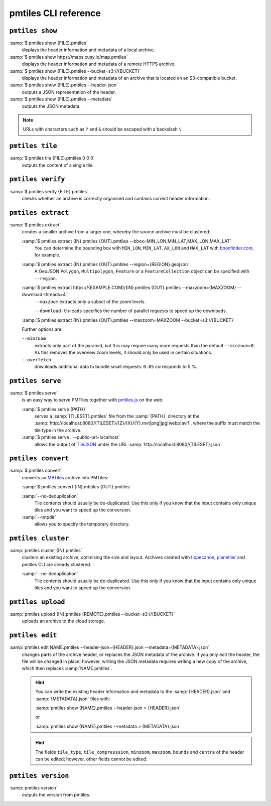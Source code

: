 pmtiles CLI reference
=====================

``pmtiles show``
----------------

:samp:`$ pmtiles show {FILE}.pmtiles`
    displays the header information and metadata of a local archive.
:samp:`$ pmtiles show https://maps.cusy.io/map.pmtiles`
    displays the header information and metadata of a remote HTTPS archive.
:samp:`$ pmtiles show {FILE}.pmtiles --bucket=s3://{BUCKET}`
    displays the header information and metadata of an archive that is located
    on an S3-compatible bucket.
:samp:`$ pmtiles show {FILE}.pmtiles --header-json`
    outputs a JSON representation of the header.
:samp:`$ pmtiles show {FILE}.pmtiles --metadata`
    outputs the JSON metadata.

.. note::
   URLs with characters such as ``?`` and ``&`` should be escaped with a
   backslash ``\``.

``pmtiles tile``
----------------

:samp:`$ pmtiles tile {FILE}.pmtiles 0 0 0`
    outputs the content of a single tile.

``pmtiles verify``
------------------

:samp:`$ pmtiles verify {FILE}.pmtiles`
    checks whether an archive is correctly organised and contains correct
    header information.

``pmtiles extract``
-------------------

:samp:`$ pmtiles extract`
    creates a smaller archive from a larger one, whereby the source archive must
    be clustered:

    :samp:`$ pmtiles extract {IN}.pmtiles {OUT}.pmtiles --bbox=MIN_LON,MIN_LAT,MAX_LON,MAX_LAT`
        You can determine the bounding box with ``MIN_LON``, ``MIN_LAT``,
        ``AX_LON`` and ``MAX_LAT`` with `bboxfinder.com
        <https://bboxfinder.com/>`_, for example.

    :samp:`$ pmtiles extract {IN}.pmtiles {OUT}.pmtiles --region={REGION}.geojson`
        A GeoJSON ``Polygon``, ``Multipolygon``, ``Feature`` or a
        ``FeatureCollection`` object can be specified with ``--region``.

    :samp:`$ pmtiles extract https://{EXAMPLE.COM}/{IN}.pmtiles {OUT}.pmtiles --maxzoom={MAXZOOM} --download-threads=4`
        ``--maxzoom`` extracts only a subset of the zoom levels.

        ``--download-threads`` specifies the number of parallel requests to
        speed up the downloads.

    :samp:`$ pmtiles extract {IN}.pmtiles {OUT}.pmtiles --maxzoom=MAXZOOM --bucket=s3://{BUCKET}`

    Further options are:

    ``--minzoom``
        extracts only part of the pyramid, but this may require many more
        requests than the default ``--minzoom=0``. As this removes the overview
        zoom levels, it should only be used in certain situations.

    ``--overfetch``
        downloads additional data to bundle small requests: ``0.05`` corresponds
        to 5 %.

``pmtiles serve``
-----------------

:samp:`$ pmtiles serve`
    is an easy way to serve PMTiles together with `pmtiles.js
    <https://www.npmjs.com/package/pmtiles>`_ on the web:

    :samp:`$ pmtiles serve {PATH}`
        serves a :samp:`{TILESET}.pmtiles` file from the :samp:`{PATH}`
        directory at the
        :samp:`http://localhost:8080/{TILESET}/{Z}/{X}/{Y}.mvt|png|jpg|webp|avif`,
        where the suffix must match the tile type in the archive.

    :samp:`$ pmtiles serve . --public-url=localhost`
        allows the output of `TileJSON
        <https://github.com/mapbox/tilejson-spec/tree/master/3.0.0>`_ under the
        URL :samp:`http://localhost:8080/{TILESET}.json`.

``pmtiles convert``
-------------------

:samp:`$ pmtiles convert`
    converts an  `MBTiles <https://docs.mapbox.com/help/glossary/mbtiles/>`_
    archive into PMTiles:

    :samp:`$ pmtiles convert {IN}.mbtiles {OUT}.pmtiles`

    :samp:`--no-deduplication`
        Tile contents should usually be de-duplicated. Use this only if you know
        that the input contains only unique tiles and you want to speed up the
        conversion.
    :samp:`--tmpdir`
        allows you to specify the temporary directory.

``pmtiles cluster``
-------------------

:samp:`pmtiles cluster {IN}.pmtiles`
    clusters an existing archive, optimising the size and layout. Archives
    created with `tippecanoe <https://github.com/felt/tippecanoe>`_, `planetiler
    <https://github.com/onthegomap/planetiler>`_ and pmtiles CLI are already
    clustered.

    :samp:`--no-deduplication`
        Tile contents should usually be de-duplicated. Use this only if you know
        that the input contains only unique tiles and you want to speed up the
        conversion.

``pmtiles upload``
------------------

:samp:`pmtiles upload {IN}.pmtiles {REMOTE}.pmtiles --bucket=s3://{BUCKET}`
    uploads an archive to the cloud storage.

``pmtiles edit``
----------------

:samp:`pmtiles edit NAME.pmtiles --header-json={HEADER}.json --metadata={METADATA}.json`
    changes parts of the archive header, or replaces the JSON metadata of the
    archive. If you only edit the header, the file will be changed in place;
    however, writing the JSON metadata requires writing a new copy of the
    archive, which then replaces :samp:`NAME.pmtiles`.

    .. hint::
       You can write the existing header information and metadata to the
       :samp:`{HEADER}.json` and :samp:`{METADATA}.json` files with:

       :samp:`pmtiles show {NAME}.pmtiles --header-json > {HEADER}.json`

       or

       :samp:`pmtiles show {NAME}.pmtiles --metadata > {METADATA}.json`

    .. hint::
       The fields ``tile_type``, ``tile_compresssion``, ``minzoom``,
       ``maxzoom``, ``bounds`` and ``centre`` of the header can be edited;
       however, other fields cannot be edited.

``pmtiles version``
-------------------

:samp:`pmtiles version`
    outputs the version from pmtiles.
